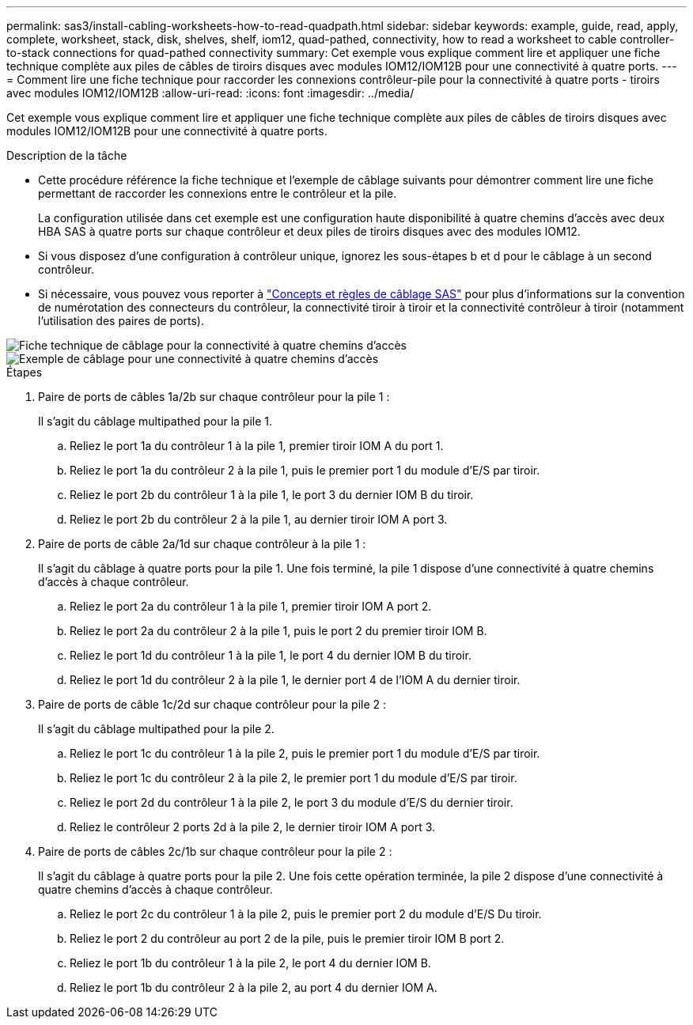 ---
permalink: sas3/install-cabling-worksheets-how-to-read-quadpath.html 
sidebar: sidebar 
keywords: example, guide, read, apply, complete, worksheet, stack, disk, shelves, shelf, iom12, quad-pathed, connectivity, how to read a worksheet to cable controller-to-stack connections for quad-pathed connectivity 
summary: Cet exemple vous explique comment lire et appliquer une fiche technique complète aux piles de câbles de tiroirs disques avec modules IOM12/IOM12B pour une connectivité à quatre ports. 
---
= Comment lire une fiche technique pour raccorder les connexions contrôleur-pile pour la connectivité à quatre ports - tiroirs avec modules IOM12/IOM12B
:allow-uri-read: 
:icons: font
:imagesdir: ../media/


[role="lead"]
Cet exemple vous explique comment lire et appliquer une fiche technique complète aux piles de câbles de tiroirs disques avec modules IOM12/IOM12B pour une connectivité à quatre ports.

.Description de la tâche
* Cette procédure référence la fiche technique et l'exemple de câblage suivants pour démontrer comment lire une fiche permettant de raccorder les connexions entre le contrôleur et la pile.
+
La configuration utilisée dans cet exemple est une configuration haute disponibilité à quatre chemins d'accès avec deux HBA SAS à quatre ports sur chaque contrôleur et deux piles de tiroirs disques avec des modules IOM12.

* Si vous disposez d'une configuration à contrôleur unique, ignorez les sous-étapes b et d pour le câblage à un second contrôleur.
* Si nécessaire, vous pouvez vous reporter à link:install-cabling-rules.html["Concepts et règles de câblage SAS"] pour plus d'informations sur la convention de numérotation des connecteurs du contrôleur, la connectivité tiroir à tiroir et la connectivité contrôleur à tiroir (notamment l'utilisation des paires de ports).


image::../media/drw_worksheet_qpha_slots_1_and_2_two_4porthbas_two_stacks_nau.gif[Fiche technique de câblage pour la connectivité à quatre chemins d'accès]

image::../media/drw_qpha_slots_1_and_2_two_4porthbas_two_stacks_nau.gif[Exemple de câblage pour une connectivité à quatre chemins d'accès]

.Étapes
. Paire de ports de câbles 1a/2b sur chaque contrôleur pour la pile 1 :
+
Il s'agit du câblage multipathed pour la pile 1.

+
.. Reliez le port 1a du contrôleur 1 à la pile 1, premier tiroir IOM A du port 1.
.. Reliez le port 1a du contrôleur 2 à la pile 1, puis le premier port 1 du module d'E/S par tiroir.
.. Reliez le port 2b du contrôleur 1 à la pile 1, le port 3 du dernier IOM B du tiroir.
.. Reliez le port 2b du contrôleur 2 à la pile 1, au dernier tiroir IOM A port 3.


. Paire de ports de câble 2a/1d sur chaque contrôleur à la pile 1 :
+
Il s'agit du câblage à quatre ports pour la pile 1. Une fois terminé, la pile 1 dispose d'une connectivité à quatre chemins d'accès à chaque contrôleur.

+
.. Reliez le port 2a du contrôleur 1 à la pile 1, premier tiroir IOM A port 2.
.. Reliez le port 2a du contrôleur 2 à la pile 1, puis le port 2 du premier tiroir IOM B.
.. Reliez le port 1d du contrôleur 1 à la pile 1, le port 4 du dernier IOM B du tiroir.
.. Reliez le port 1d du contrôleur 2 à la pile 1, le dernier port 4 de l'IOM A du dernier tiroir.


. Paire de ports de câble 1c/2d sur chaque contrôleur pour la pile 2 :
+
Il s'agit du câblage multipathed pour la pile 2.

+
.. Reliez le port 1c du contrôleur 1 à la pile 2, puis le premier port 1 du module d'E/S par tiroir.
.. Reliez le port 1c du contrôleur 2 à la pile 2, le premier port 1 du module d'E/S par tiroir.
.. Reliez le port 2d du contrôleur 1 à la pile 2, le port 3 du module d'E/S du dernier tiroir.
.. Reliez le contrôleur 2 ports 2d à la pile 2, le dernier tiroir IOM A port 3.


. Paire de ports de câbles 2c/1b sur chaque contrôleur pour la pile 2 :
+
Il s'agit du câblage à quatre ports pour la pile 2. Une fois cette opération terminée, la pile 2 dispose d'une connectivité à quatre chemins d'accès à chaque contrôleur.

+
.. Reliez le port 2c du contrôleur 1 à la pile 2, puis le premier port 2 du module d'E/S Du tiroir.
.. Reliez le port 2 du contrôleur au port 2 de la pile, puis le premier tiroir IOM B port 2.
.. Reliez le port 1b du contrôleur 1 à la pile 2, le port 4 du dernier IOM B.
.. Reliez le port 1b du contrôleur 2 à la pile 2, au port 4 du dernier IOM A.



